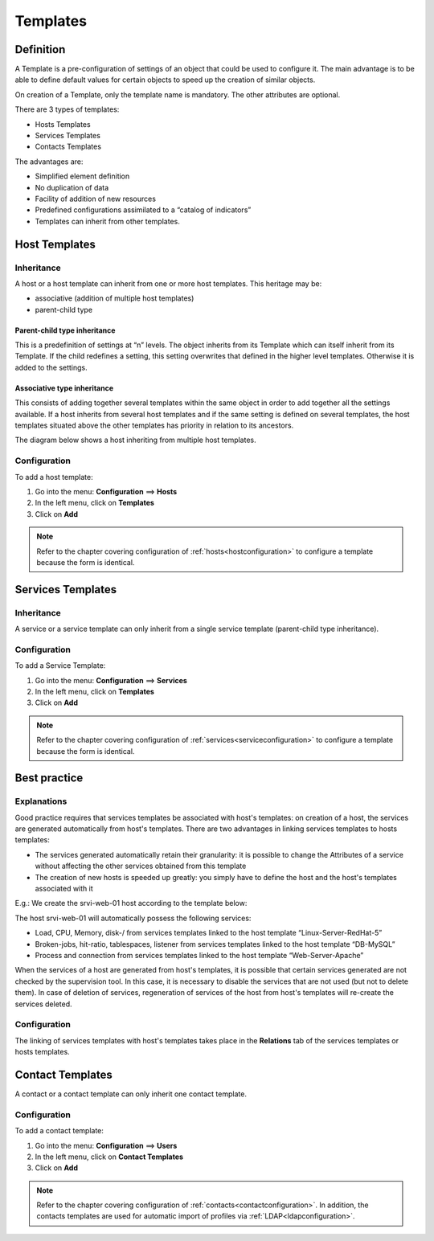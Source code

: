 .. _hosttemplates:

=========
Templates
=========

**********
Definition
**********

A Template is a pre-configuration of settings of an object that could be used to configure it.
The main advantage is to be able to define default values for certain objects to speed up the creation of similar objects.

On creation of a Template, only the template name is mandatory. The other attributes are optional.

There are 3 types of templates:

* Hosts Templates
* Services Templates
* Contacts Templates

The advantages are:

* Simplified element definition
* No duplication of data
* Facility of addition of new resources
* Predefined configurations assimilated to a “catalog of indicators”
* Templates can inherit from other templates.

**************
Host Templates
**************

Inheritance
===========

A host or a host template can inherit from one or more host templates. This heritage may be:

* associative (addition of multiple host templates)
* parent-child type

Parent-child type inheritance
~~~~~~~~~~~~~~~~~~~~~~~~~~~~~

This is a predefinition of settings at “n” levels. The object inherits from its Template which can itself inherit from its Template. If the child redefines a setting, this setting overwrites that defined in the higher level templates. Otherwise it is added to the settings.

Associative type inheritance
~~~~~~~~~~~~~~~~~~~~~~~~~~~~

This consists of adding together several templates within the same object in order to add together all the settings available. If a host inherits from several host templates and if the same setting is defined on several templates, the host templates situated above the other templates has priority in relation to its ancestors.

.. image:: /images/user/configuration/09hostmodels.png
   :align: center

The diagram below shows a host inheriting from multiple host templates.

.. image:: /images/user/configuration/09hostmodelsheritage.png
   :align: center

Configuration
=============

To add a host template:

#. Go into the menu: **Configuration** ==> **Hosts**
#. In the left menu, click on **Templates**
#. Click on **Add**

.. note::
   Refer to the chapter covering configuration of :ref:`hosts<hostconfiguration>` to configure a template because the form is identical.

******************
Services Templates
******************

Inheritance
===========

A service or a service template can only inherit from a single service template (parent-child type inheritance).

.. image:: /images/user/configuration/09heritageservice.png
   :align: center

Configuration
=============

To add a Service Template:

#. Go into the menu: **Configuration** ==> **Services**
#. In the left menu, click on **Templates**
#. Click on **Add**

.. note::
   Refer to the chapter covering configuration of :ref:`services<serviceconfiguration>` to configure a template because the form is identical.

*************
Best practice
*************

Explanations
============

Good practice requires that services templates be associated with host's templates: on creation of a host, the services are generated automatically from host's templates.
There are two advantages in linking services templates to hosts templates:

* The services generated automatically retain their granularity: it is possible to change the Attributes of a service without affecting the other services obtained from this template
* The creation of new hosts is speeded up greatly: you simply have to define the host and the host's templates associated with it

E.g.: We create the srvi-web-01 host according to the template below:

.. image:: /images/user/configuration/09hostexemple.png
   :align: center

The host srvi-web-01 will automatically possess the following services:

* Load, CPU, Memory, disk-/ from services templates linked to the host template “Linux-Server-RedHat-5”
* Broken-jobs, hit-ratio, tablespaces, listener from services templates linked to the host template “DB-MySQL”
* Process and connection from services templates linked to the host template “Web-Server-Apache”

When the services of a host are generated from host's templates, it is possible that certain services generated are not checked by the supervision tool.
In this case, it is necessary to disable the services that are not used (but not to delete them).
In case of deletion of services, regeneration of services of the host from host's templates will re-create the services deleted.


Configuration
=============

The linking of services templates with host's templates takes place in the **Relations** tab of the services templates or hosts templates.

*****************
Contact Templates
*****************

A contact or a contact template can only inherit one contact template.

.. image:: /images/user/configuration/09contactmodel.png
   :align: center

Configuration
=============

To add a contact template:

1. Go into the menu: **Configuration** ==> **Users**
2. In the left menu, click on **Contact Templates**
3. Click on **Add**

.. note::
   Refer to the chapter covering configuration of :ref:`contacts<contactconfiguration>`. In addition, the contacts templates are used for automatic import of profiles via :ref:`LDAP<ldapconfiguration>`.

